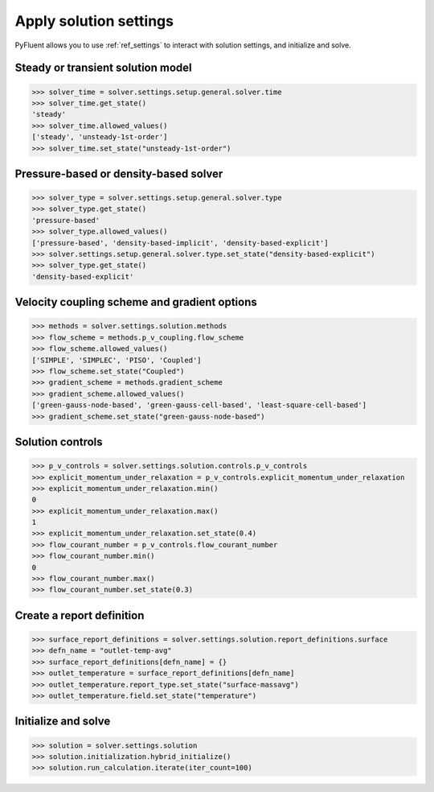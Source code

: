 Apply solution settings
=======================

PyFluent allows you to use :ref:`ref_settings` to interact with solution settings, and initialize and solve.


Steady or transient solution model
~~~~~~~~~~~~~~~~~~~~~~~~~~~~~~~~~~

.. code:: python

  >>> solver_time = solver.settings.setup.general.solver.time
  >>> solver_time.get_state()
  'steady'
  >>> solver_time.allowed_values()
  ['steady', 'unsteady-1st-order']
  >>> solver_time.set_state("unsteady-1st-order")


Pressure-based or density-based solver
~~~~~~~~~~~~~~~~~~~~~~~~~~~~~~~~~~~~~~

.. code:: python

  >>> solver_type = solver.settings.setup.general.solver.type
  >>> solver_type.get_state()
  'pressure-based'
  >>> solver_type.allowed_values()
  ['pressure-based', 'density-based-implicit', 'density-based-explicit']
  >>> solver.settings.setup.general.solver.type.set_state("density-based-explicit")
  >>> solver_type.get_state()
  'density-based-explicit'


Velocity coupling scheme and gradient options
~~~~~~~~~~~~~~~~~~~~~~~~~~~~~~~~~~~~~~~~~~~~~
    
.. code:: python

  >>> methods = solver.settings.solution.methods
  >>> flow_scheme = methods.p_v_coupling.flow_scheme
  >>> flow_scheme.allowed_values()
  ['SIMPLE', 'SIMPLEC', 'PISO', 'Coupled']
  >>> flow_scheme.set_state("Coupled")
  >>> gradient_scheme = methods.gradient_scheme
  >>> gradient_scheme.allowed_values()
  ['green-gauss-node-based', 'green-gauss-cell-based', 'least-square-cell-based']
  >>> gradient_scheme.set_state("green-gauss-node-based")


Solution controls 
~~~~~~~~~~~~~~~~~

.. code:: python

  >>> p_v_controls = solver.settings.solution.controls.p_v_controls
  >>> explicit_momentum_under_relaxation = p_v_controls.explicit_momentum_under_relaxation
  >>> explicit_momentum_under_relaxation.min()
  0
  >>> explicit_momentum_under_relaxation.max()
  1
  >>> explicit_momentum_under_relaxation.set_state(0.4)
  >>> flow_courant_number = p_v_controls.flow_courant_number
  >>> flow_courant_number.min()
  0
  >>> flow_courant_number.max()
  >>> flow_courant_number.set_state(0.3)


Create a report definition
~~~~~~~~~~~~~~~~~~~~~~~~~~

.. code:: python

  >>> surface_report_definitions = solver.settings.solution.report_definitions.surface
  >>> defn_name = "outlet-temp-avg"
  >>> surface_report_definitions[defn_name] = {}
  >>> outlet_temperature = surface_report_definitions[defn_name]
  >>> outlet_temperature.report_type.set_state("surface-massavg")
  >>> outlet_temperature.field.set_state("temperature")


Initialize and solve 
~~~~~~~~~~~~~~~~~~~~

.. code:: python

  >>> solution = solver.settings.solution
  >>> solution.initialization.hybrid_initialize()
  >>> solution.run_calculation.iterate(iter_count=100)
